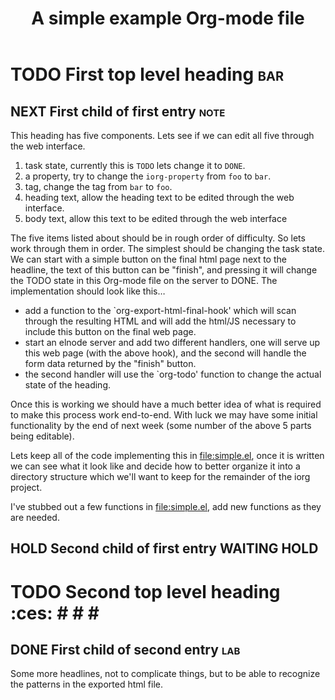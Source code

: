 #+Title: A simple example Org-mode file

* TODO First top level heading                                          :bar:
  :PROPERTIES:
  :iorg-property: foo
  :END:

** NEXT First child of first entry                                     :note:
  :PROPERTIES:
  :iorg-property: book
  :END:

This heading has five components.  Lets see if we can edit all five
through the web interface.
1. task state, currently this is =TODO= lets change it to =DONE=.
2. a property, try to change the =iorg-property= from =foo= to =bar=.
3. tag, change the tag from =bar= to =foo=.
4. heading text, allow the heading text to be edited through the web interface.
5. body text, allow this text to be edited through the web interface

The five items listed about should be in rough order of difficulty.
So lets work through them in order.  The simplest should be changing
the task state.  We can start with a simple button on the final html
page next to the headline, the text of this button can be "finish",
and pressing it will change the TODO state in this Org-mode file on
the server to DONE.  The implementation should look like this...
- add a function to the `org-export-html-final-hook' which will scan
  through the resulting HTML and will add the html/JS necessary to
  include this button on the final web page.
- start an elnode server and add two different handlers, one will
  serve up this web page (with the above hook), and the second will
  handle the form data returned by the "finish" button.
- the second handler will use the `org-todo' function to change the
  actual state of the heading.

Once this is working we should have a much better idea of what is
required to make this process work end-to-end.  With luck we may have
some initial functionality by the end of next week (some number of the
above 5 parts being editable).

Lets keep all of the code implementing this in file:simple.el, once it
is written we can see what it look like and decide how to better
organize it into a directory structure which we'll want to keep for
the remainder of the iorg project.

I've stubbed out a few functions in file:simple.el, add new functions
as they are needed.

** HOLD Second child of first entry                            :WAITING:HOLD:
   :LOGBOOK:
   - State "HOLD"       from ""           [2012-06-07 Do 16:04] \\
     state: hold
   :END:
* TODO Second top level heading                                         :ces: # # #
  :PROPERTIES:
  :iorg-property: sec
  :END:

** DONE First child of second entry                                     :lab:
   :PROPERTIES:
   :iorg-property: top
   :END:

Some more headlines, not to complicate things, but to be able to
recognize the patterns in the exported html file.
